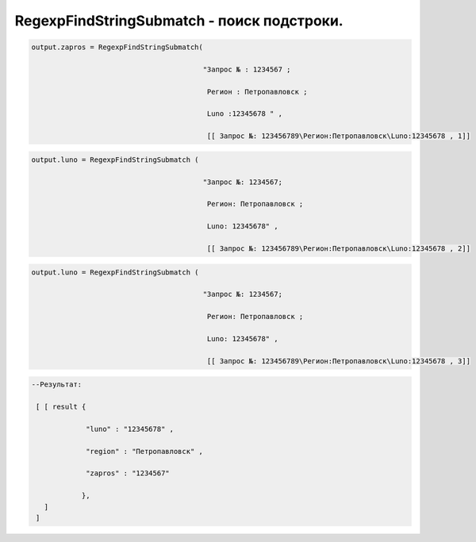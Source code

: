 RegexpFindStringSubmatch - поиск подстроки.
==============================================================================

.. code-block:: lua 

   output.zapros = RegexpFindStringSubmatch(

                                            "Запрос № : 1234567 ;

                                             Регион : Петропавловск ;

                                             Luno :12345678 " ,
                                             
                                             [[ Запрос №: 123456789\Регион:Петропавловск\Luno:12345678 , 1]]
   
.. code-block:: lua 

   output.luno = RegexpFindStringSubmatch (

                                            "Запрос №: 1234567; 

                                             Регион: Петропавловск ;

                                             Luno: 12345678" ,
 
                                             [[ Запрос №: 123456789\Регион:Петропавловск\Luno:12345678 , 2]]

 
.. code-block:: lua 

   output.luno = RegexpFindStringSubmatch (

                                            "Запрос №: 1234567; 

                                             Регион: Петропавловск ;

                                             Luno: 12345678" ,
 
                                             [[ Запрос №: 123456789\Регион:Петропавловск\Luno:12345678 , 3]] 

.. code-block:: lua 

  --Результат:

   [ [ result {
 
               "luno" : "12345678" , 

               "region" : "Петропавловск" , 

               "zapros" : "1234567"
 
              },
     ]
   ]